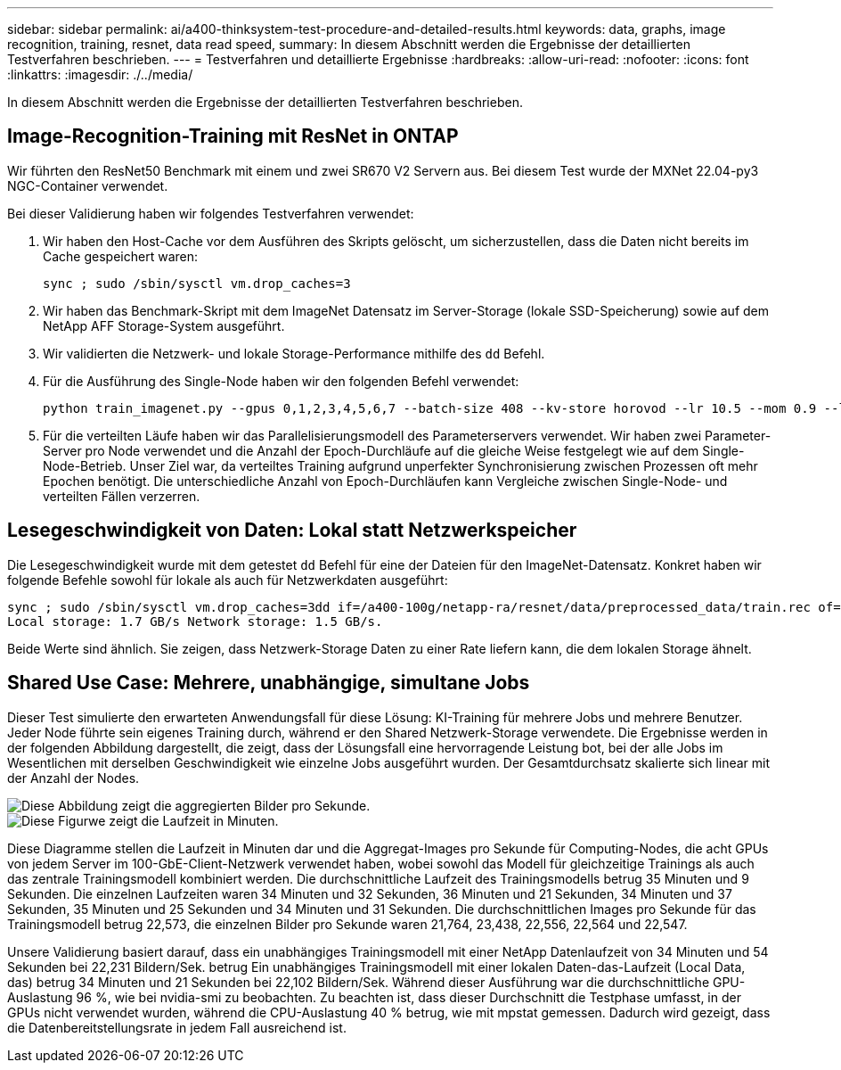---
sidebar: sidebar 
permalink: ai/a400-thinksystem-test-procedure-and-detailed-results.html 
keywords: data, graphs, image recognition, training, resnet, data read speed, 
summary: In diesem Abschnitt werden die Ergebnisse der detaillierten Testverfahren beschrieben. 
---
= Testverfahren und detaillierte Ergebnisse
:hardbreaks:
:allow-uri-read: 
:nofooter: 
:icons: font
:linkattrs: 
:imagesdir: ./../media/


[role="lead"]
In diesem Abschnitt werden die Ergebnisse der detaillierten Testverfahren beschrieben.



== Image-Recognition-Training mit ResNet in ONTAP

Wir führten den ResNet50 Benchmark mit einem und zwei SR670 V2 Servern aus. Bei diesem Test wurde der MXNet 22.04-py3 NGC-Container verwendet.

Bei dieser Validierung haben wir folgendes Testverfahren verwendet:

. Wir haben den Host-Cache vor dem Ausführen des Skripts gelöscht, um sicherzustellen, dass die Daten nicht bereits im Cache gespeichert waren:
+
....
sync ; sudo /sbin/sysctl vm.drop_caches=3
....
. Wir haben das Benchmark-Skript mit dem ImageNet Datensatz im Server-Storage (lokale SSD-Speicherung) sowie auf dem NetApp AFF Storage-System ausgeführt.
. Wir validierten die Netzwerk- und lokale Storage-Performance mithilfe des `dd` Befehl.
. Für die Ausführung des Single-Node haben wir den folgenden Befehl verwendet:
+
....
python train_imagenet.py --gpus 0,1,2,3,4,5,6,7 --batch-size 408 --kv-store horovod --lr 10.5 --mom 0.9 --lr-step-epochs pow2 --lars-eta 0.001 --label-smoothing 0.1 --wd 5.0e-05 --warmup-epochs 2 --eval-period 4 --eval-offset 2 --optimizer sgdwfastlars --network resnet-v1b-stats-fl --num-layers 50 --num-epochs 37 --accuracy-threshold 0.759 --seed 27081 --dtype float16 --disp-batches 20 --image-shape 4,224,224 --fuse-bn-relu 1 --fuse-bn-add-relu 1 --bn-group 1 --min-random-area 0.05 --max-random-area 1.0 --conv-algo 1 --force-tensor-core 1 --input-layout NHWC --conv-layout NHWC --batchnorm-layout NHWC --pooling-layout NHWC --batchnorm-mom 0.9 --batchnorm-eps 1e-5 --data-train /data/train.rec --data-train-idx /data/train.idx --data-val /data/val.rec --data-val-idx /data/val.idx --dali-dont-use-mmap 0 --dali-hw-decoder-load 0 --dali-prefetch-queue 5 --dali-nvjpeg-memory-padding 256 --input-batch-multiplier 1 --dali- threads 6 --dali-cache-size 0 --dali-roi-decode 1 --dali-preallocate-width 5980 --dali-preallocate-height 6430 --dali-tmp-buffer-hint 355568328 --dali-decoder-buffer-hint 1315942 --dali-crop-buffer-hint 165581 --dali-normalize-buffer-hint 441549 --profile 0 --e2e-cuda-graphs 0 --use-dali
....
. Für die verteilten Läufe haben wir das Parallelisierungsmodell des Parameterservers verwendet. Wir haben zwei Parameter-Server pro Node verwendet und die Anzahl der Epoch-Durchläufe auf die gleiche Weise festgelegt wie auf dem Single-Node-Betrieb. Unser Ziel war, da verteiltes Training aufgrund unperfekter Synchronisierung zwischen Prozessen oft mehr Epochen benötigt. Die unterschiedliche Anzahl von Epoch-Durchläufen kann Vergleiche zwischen Single-Node- und verteilten Fällen verzerren.




== Lesegeschwindigkeit von Daten: Lokal statt Netzwerkspeicher

Die Lesegeschwindigkeit wurde mit dem getestet `dd` Befehl für eine der Dateien für den ImageNet-Datensatz. Konkret haben wir folgende Befehle sowohl für lokale als auch für Netzwerkdaten ausgeführt:

....
sync ; sudo /sbin/sysctl vm.drop_caches=3dd if=/a400-100g/netapp-ra/resnet/data/preprocessed_data/train.rec of=/dev/null bs=512k count=2048Results (average of 5 runs):
Local storage: 1.7 GB/s Network storage: 1.5 GB/s.
....
Beide Werte sind ähnlich. Sie zeigen, dass Netzwerk-Storage Daten zu einer Rate liefern kann, die dem lokalen Storage ähnelt.



== Shared Use Case: Mehrere, unabhängige, simultane Jobs

Dieser Test simulierte den erwarteten Anwendungsfall für diese Lösung: KI-Training für mehrere Jobs und mehrere Benutzer. Jeder Node führte sein eigenes Training durch, während er den Shared Netzwerk-Storage verwendete. Die Ergebnisse werden in der folgenden Abbildung dargestellt, die zeigt, dass der Lösungsfall eine hervorragende Leistung bot, bei der alle Jobs im Wesentlichen mit derselben Geschwindigkeit wie einzelne Jobs ausgeführt wurden. Der Gesamtdurchsatz skalierte sich linear mit der Anzahl der Nodes.

image::a400-thinksystem-image8.png[Diese Abbildung zeigt die aggregierten Bilder pro Sekunde.]

image::a400-thinksystem-image9.png[Diese Figurwe zeigt die Laufzeit in Minuten.]

Diese Diagramme stellen die Laufzeit in Minuten dar und die Aggregat-Images pro Sekunde für Computing-Nodes, die acht GPUs von jedem Server im 100-GbE-Client-Netzwerk verwendet haben, wobei sowohl das Modell für gleichzeitige Trainings als auch das zentrale Trainingsmodell kombiniert werden. Die durchschnittliche Laufzeit des Trainingsmodells betrug 35 Minuten und 9 Sekunden. Die einzelnen Laufzeiten waren 34 Minuten und 32 Sekunden, 36 Minuten und 21 Sekunden, 34 Minuten und 37 Sekunden, 35 Minuten und 25 Sekunden und 34 Minuten und 31 Sekunden. Die durchschnittlichen Images pro Sekunde für das Trainingsmodell betrug 22,573, die einzelnen Bilder pro Sekunde waren 21,764, 23,438, 22,556, 22,564 und 22,547.

Unsere Validierung basiert darauf, dass ein unabhängiges Trainingsmodell mit einer NetApp Datenlaufzeit von 34 Minuten und 54 Sekunden bei 22,231 Bildern/Sek. betrug Ein unabhängiges Trainingsmodell mit einer lokalen Daten-das-Laufzeit (Local Data, das) betrug 34 Minuten und 21 Sekunden bei 22,102 Bildern/Sek. Während dieser Ausführung war die durchschnittliche GPU-Auslastung 96 %, wie bei nvidia-smi zu beobachten. Zu beachten ist, dass dieser Durchschnitt die Testphase umfasst, in der GPUs nicht verwendet wurden, während die CPU-Auslastung 40 % betrug, wie mit mpstat gemessen. Dadurch wird gezeigt, dass die Datenbereitstellungsrate in jedem Fall ausreichend ist.
